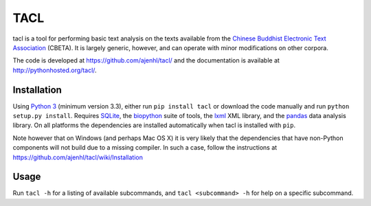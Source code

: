 TACL
====

tacl is a tool for performing basic text analysis on the texts
available from the `Chinese Buddhist Electronic Text Association`_
(CBETA). It is largely generic, however, and can operate with minor
modifications on other corpora.

The code is developed at https://github.com/ajenhl/tacl/ and the
documentation is available at http://pythonhosted.org/tacl/.


Installation
------------

Using `Python 3`_ (minimum version 3.3), either run ``pip install
tacl`` or download the code manually and run ``python setup.py
install``. Requires `SQLite`_, the `biopython`_ suite of tools, the
`lxml`_ XML library, and the `pandas`_ data analysis library. On all
platforms the dependencies are installed automatically when tacl is
installed with ``pip``.

Note however that on Windows (and perhaps Mac OS X) it is very likely
that the dependencies that have non-Python components will not build
due to a missing compiler. In such a case, follow the instructions at
https://github.com/ajenhl/tacl/wiki/Installation


Usage
-----

Run ``tacl -h`` for a listing of available subcommands, and ``tacl
<subcommand> -h`` for help on a specific subcommand.


.. _Chinese Buddhist Electronic Text Association: http://www.cbeta.org/
.. _Python 3: http://www.python.org/
.. _SQLite: http://www.sqlite.org/
.. _biopython: http://biopython.org/
.. _lxml: http://lxml.de/
.. _pandas: http://pandas.pydata.org/
